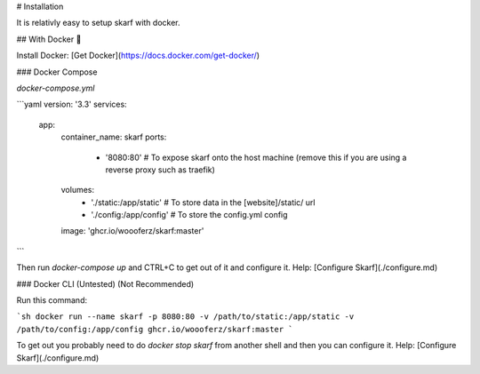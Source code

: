 # Installation

It is relativly easy to setup skarf with docker.

## With Docker 🐳

Install Docker: [Get Docker](https://docs.docker.com/get-docker/)

### Docker Compose

`docker-compose.yml`

```yaml
version: '3.3'
services:
    app:
        container_name: skarf
        ports:
            - '8080:80' # To expose skarf onto the host machine (remove this if you are using a reverse proxy such as traefik)
        volumes:
            - './static:/app/static' # To store data in the [website]/static/ url
            - './config:/app/config' # To store the config.yml config
        image: 'ghcr.io/woooferz/skarf:master'
```

Then run `docker-compose up` and CTRL+C to get out of it and configure it. Help: [Configure Skarf](./configure.md)

### Docker CLI (Untested) (Not Recommended)

Run this command:

```sh
docker run --name skarf -p 8080:80 -v /path/to/static:/app/static -v /path/to/config:/app/config ghcr.io/woooferz/skarf:master
```

To get out you probably need to do `docker stop skarf` from another shell and then you can configure it.  Help: [Configure Skarf](./configure.md)
